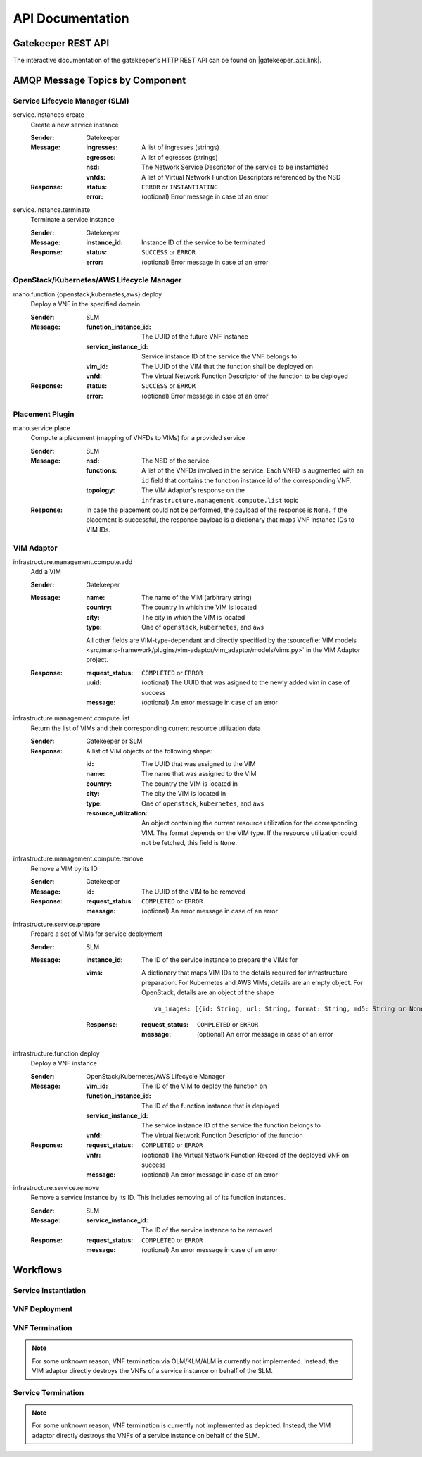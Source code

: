 *****************
API Documentation
*****************

Gatekeeper REST API
===================

The interactive documentation of the gatekeeper's HTTP REST API can be found on |gatekeeper_api_link|.

.. |gatekeeper_api_link| raw:: html

   <a href="./apis/gatekeeper.html" target="_blank">this page</a>

AMQP Message Topics by Component
================================

Service Lifecycle Manager (SLM)
-------------------------------

service.instances.create
    Create a new service instance

    :Sender: Gatekeeper
    :Message:
        :ingresses: A list of ingresses (strings)
        :egresses: A list of egresses (strings)
        :nsd: The Network Service Descriptor of the service to be instantiated
        :vnfds: A list of Virtual Network Function Descriptors referenced by the NSD
    :Response:
        :status: ``ERROR`` or ``INSTANTIATING``
        :error: (optional) Error message in case of an error

service.instance.terminate
    Terminate a service instance

    :Sender: Gatekeeper
    :Message:
        :instance_id: Instance ID of the service to be terminated
    :Response:
        :status: ``SUCCESS`` or ``ERROR``
        :error: (optional) Error message in case of an error


OpenStack/Kubernetes/AWS Lifecycle Manager
------------------------------------------

mano.function.{openstack,kubernetes,aws}.deploy
    Deploy a VNF in the specified domain

    :Sender: SLM
    :Message:
        :function_instance_id: The UUID of the future VNF instance
        :service_instance_id: Service instance ID of the service the VNF belongs to
        :vim_id: The UUID of the VIM that the function shall be deployed on
        :vnfd: The Virtual Network Function Descriptor of the function to be deployed
    :Response:
        :status: ``SUCCESS`` or ``ERROR``
        :error: (optional) Error message in case of an error


Placement Plugin
----------------

mano.service.place
    Compute a placement (mapping of VNFDs to VIMs) for a provided service

    :Sender: SLM
    :Message:
        :nsd: The NSD of the service
        :functions: A list of the VNFDs involved in the service. Each VNFD is augmented with an ``id`` field that contains the function instance id of the corresponding VNF.
        :topology: The VIM Adaptor's response on the ``infrastructure.management.compute.list`` topic
    :Response: In case the placement could not be performed, the payload of the response is ``None``. If the placement is successful, the response payload is a dictionary that maps VNF instance IDs to VIM IDs.


VIM Adaptor
-----------

infrastructure.management.compute.add
    Add a VIM

    :Sender: Gatekeeper
    :Message:
        :name: The name of the VIM (arbitrary string)
        :country: The country in which the VIM is located
        :city: The city in which the VIM is located
        :type: One of ``openstack``, ``kubernetes``, and ``aws``

        All other fields are VIM-type-dependant and directly specified by the :sourcefile:`VIM models <src/mano-framework/plugins/vim-adaptor/vim_adaptor/models/vims.py>` in the VIM Adaptor project.

    :Response:
        :request_status: ``COMPLETED`` or ``ERROR``
        :uuid: (optional) The UUID that was asigned to the newly added vim in case of success
        :message: (optional) An error message in case of an error

infrastructure.management.compute.list
    Return the list of VIMs and their corresponding current resource utilization data

    :Sender: Gatekeeper or SLM
    :Response:
        A list of VIM objects of the following shape:

        :id: The UUID that was assigned to the VIM
        :name: The name that was assigned to the VIM
        :country: The country the VIM is located in
        :city: The city the VIM is located in
        :type: One of ``openstack``, ``kubernetes``, and ``aws``
        :resource_utilization: An object containing the current resource utilization for the corresponding VIM. The format depends on the VIM type. If the resource utilization could not be fetched, this field is ``None``.

infrastructure.management.compute.remove
    Remove a VIM by its ID

    :Sender: Gatekeeper
    :Message:
        :id: The UUID of the VIM to be removed
    :Response:
        :request_status: ``COMPLETED`` or ``ERROR``
        :message: (optional) An error message in case of an error

infrastructure.service.prepare
    Prepare a set of VIMs for service deployment

    :Sender: SLM
    :Message:
        :instance_id: The ID of the service instance to prepare the VIMs for
        :vims:
            A dictionary that maps VIM IDs to the details required for infrastructure preparation. For Kubernetes and AWS VIMs, details are an empty object. For OpenStack, details are an object of the shape
            
            ::

                vm_images: [{id: String, url: String, format: String, md5: String or None}]
            
        :Response:
            :request_status: ``COMPLETED`` or ``ERROR``
            :message: (optional) An error message in case of an error

infrastructure.function.deploy
    Deploy a VNF instance

    :Sender: OpenStack/Kubernetes/AWS Lifecycle Manager
    :Message:
        :vim_id: The ID of the VIM to deploy the function on
        :function_instance_id: The ID of the function instance that is deployed
        :service_instance_id: The service instance ID of the service the function belongs to
        :vnfd: The Virtual Network Function Descriptor of the function
    :Response:
        :request_status: ``COMPLETED`` or ``ERROR``
        :vnfr: (optional) The Virtual Network Function Record of the deployed VNF on success
        :message: (optional) An error message in case of an error


infrastructure.service.remove
    Remove a service instance by its ID.
    This includes removing all of its function instances.
    
    :Sender: SLM
    :Message:
        :service_instance_id: The ID of the service instance to be removed
    :Response:
        :request_status: ``COMPLETED`` or ``ERROR``
        :message: (optional) An error message in case of an error


Workflows
=========

Service Instantiation
---------------------

.. uml:: ../figures/developers/workflows/service_instantiation.puml
    :caption: Service Instatiation
    :align: center

VNF Deployment
--------------

.. uml:: ../figures/developers/workflows/vnf_deploy.puml
    :caption: VNF Deployment
    :align: center

VNF Termination
---------------

.. note::

    For some unknown reason, VNF termination via OLM/KLM/ALM is currently not implemented.
    Instead, the VIM adaptor directly destroys the VNFs of a service instance on behalf of the SLM.

.. uml:: ../figures/developers/workflows/vnf_termination.puml
    :caption: VNF Termination
    :align: center

Service Termination
-------------------

.. note::

    For some unknown reason, VNF termination is currently not implemented as depicted.
    Instead, the VIM adaptor directly destroys the VNFs of a service instance on behalf of the SLM.

.. uml:: ../figures/developers/workflows/service_termination.puml
    :caption: Service Termination
    :align: center